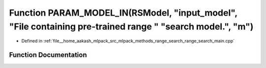 .. _exhale_function_range__search__main_8cpp_1a70ff26dd0a47f3b9107340bed3d69095:

Function PARAM_MODEL_IN(RSModel, "input_model", "File containing pre-trained range " "search model.", "m")
==========================================================================================================

- Defined in :ref:`file__home_aakash_mlpack_src_mlpack_methods_range_search_range_search_main.cpp`


Function Documentation
----------------------


.. doxygenfunction:: PARAM_MODEL_IN(RSModel, "input_model", "File containing pre-trained range " "search model.", "m")
